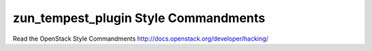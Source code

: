 zun_tempest_plugin Style Commandments
===============================================

Read the OpenStack Style Commandments http://docs.openstack.org/developer/hacking/
